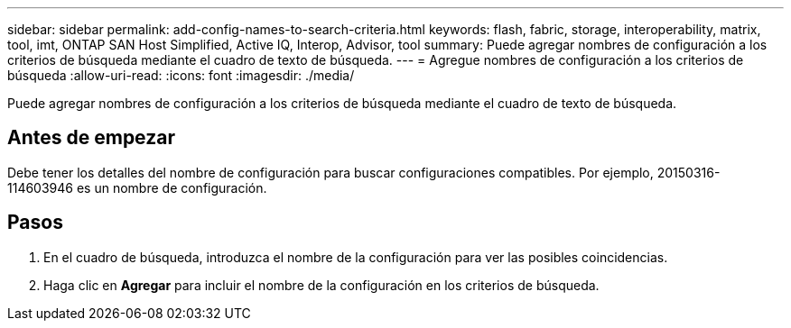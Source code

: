 ---
sidebar: sidebar 
permalink: add-config-names-to-search-criteria.html 
keywords: flash, fabric, storage, interoperability, matrix, tool, imt, ONTAP SAN Host Simplified, Active IQ, Interop, Advisor, tool 
summary: Puede agregar nombres de configuración a los criterios de búsqueda mediante el cuadro de texto de búsqueda. 
---
= Agregue nombres de configuración a los criterios de búsqueda
:allow-uri-read: 
:icons: font
:imagesdir: ./media/


[role="lead"]
Puede agregar nombres de configuración a los criterios de búsqueda mediante el cuadro de texto de búsqueda.



== Antes de empezar

Debe tener los detalles del nombre de configuración para buscar configuraciones compatibles. Por ejemplo, 20150316-114603946 es un nombre de configuración.



== Pasos

. En el cuadro de búsqueda, introduzca el nombre de la configuración para ver las posibles coincidencias.
. Haga clic en *Agregar* para incluir el nombre de la configuración en los criterios de búsqueda.


